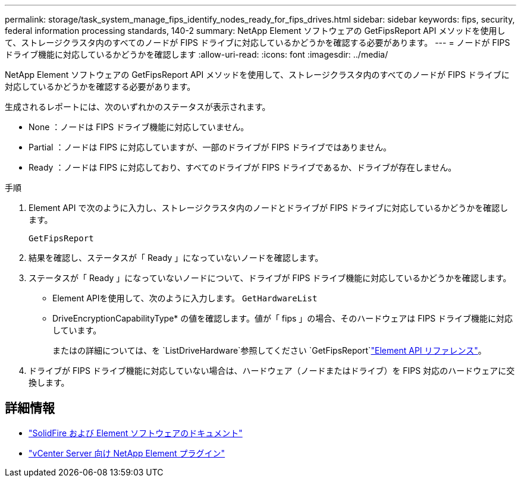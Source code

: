 ---
permalink: storage/task_system_manage_fips_identify_nodes_ready_for_fips_drives.html 
sidebar: sidebar 
keywords: fips, security, federal information processing standards, 140-2 
summary: NetApp Element ソフトウェアの GetFipsReport API メソッドを使用して、ストレージクラスタ内のすべてのノードが FIPS ドライブに対応しているかどうかを確認する必要があります。 
---
= ノードが FIPS ドライブ機能に対応しているかどうかを確認します
:allow-uri-read: 
:icons: font
:imagesdir: ../media/


[role="lead"]
NetApp Element ソフトウェアの GetFipsReport API メソッドを使用して、ストレージクラスタ内のすべてのノードが FIPS ドライブに対応しているかどうかを確認する必要があります。

生成されるレポートには、次のいずれかのステータスが表示されます。

* None ：ノードは FIPS ドライブ機能に対応していません。
* Partial ：ノードは FIPS に対応していますが、一部のドライブが FIPS ドライブではありません。
* Ready ：ノードは FIPS に対応しており、すべてのドライブが FIPS ドライブであるか、ドライブが存在しません。


.手順
. Element API で次のように入力し、ストレージクラスタ内のノードとドライブが FIPS ドライブに対応しているかどうかを確認します。
+
`GetFipsReport`

. 結果を確認し、ステータスが「 Ready 」になっていないノードを確認します。
. ステータスが「 Ready 」になっていないノードについて、ドライブが FIPS ドライブ機能に対応しているかどうかを確認します。
+
** Element APIを使用して、次のように入力します。 `GetHardwareList`
** DriveEncryptionCapabilityType* の値を確認します。値が「 fips 」の場合、そのハードウェアは FIPS ドライブ機能に対応しています。
+
またはの詳細については、を `ListDriveHardware`参照してください `GetFipsReport`link:../api/index.html["Element API リファレンス"]。



. ドライブが FIPS ドライブ機能に対応していない場合は、ハードウェア（ノードまたはドライブ）を FIPS 対応のハードウェアに交換します。




== 詳細情報

* https://docs.netapp.com/us-en/element-software/index.html["SolidFire および Element ソフトウェアのドキュメント"]
* https://docs.netapp.com/us-en/vcp/index.html["vCenter Server 向け NetApp Element プラグイン"^]

